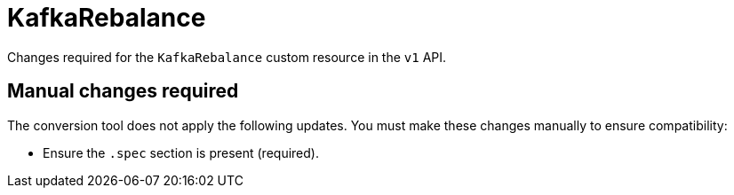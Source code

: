 :_mod-docs-content-type: REFERENCE

[id='ref-kafkarebalance-v1-changes-{context}']
= KafkaRebalance

[role="_abstract"]
Changes required for the `KafkaRebalance` custom resource in the `v1` API.

== Manual changes required

The conversion tool does not apply the following updates. 
You must make these changes manually to ensure compatibility:

* Ensure the `.spec` section is present (required).
